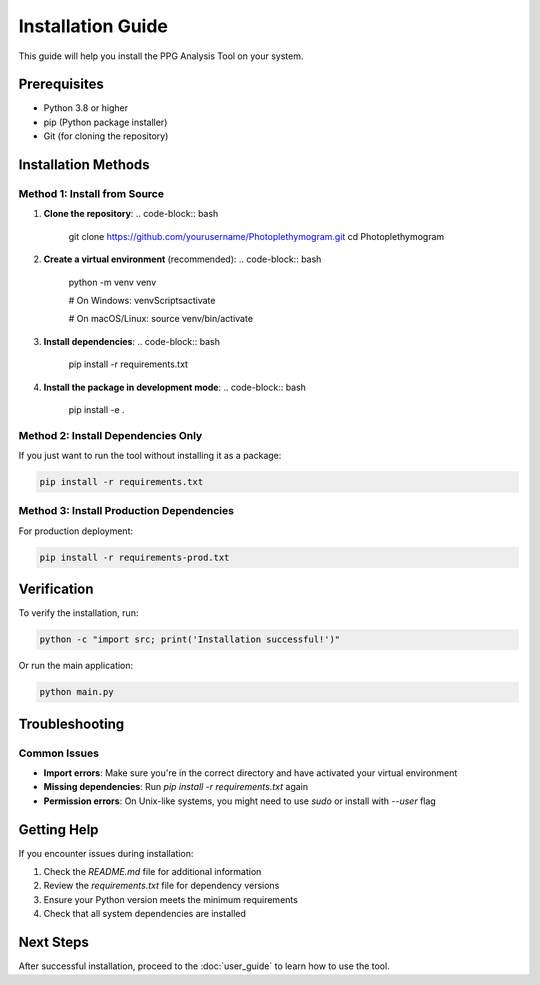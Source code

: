 Installation Guide
=================

This guide will help you install the PPG Analysis Tool on your system.

Prerequisites
------------

* Python 3.8 or higher
* pip (Python package installer)
* Git (for cloning the repository)

Installation Methods
-------------------

Method 1: Install from Source
~~~~~~~~~~~~~~~~~~~~~~~~~~~~~

1. **Clone the repository**:
   .. code-block:: bash
      
      git clone https://github.com/yourusername/Photoplethymogram.git
      cd Photoplethymogram

2. **Create a virtual environment** (recommended):
   .. code-block:: bash
      
      python -m venv venv
      
      # On Windows:
      venv\Scripts\activate
      
      # On macOS/Linux:
      source venv/bin/activate

3. **Install dependencies**:
   .. code-block:: bash
      
      pip install -r requirements.txt

4. **Install the package in development mode**:
   .. code-block:: bash
      
      pip install -e .

Method 2: Install Dependencies Only
~~~~~~~~~~~~~~~~~~~~~~~~~~~~~~~~~~

If you just want to run the tool without installing it as a package:

.. code-block:: bash
   
   pip install -r requirements.txt

Method 3: Install Production Dependencies
~~~~~~~~~~~~~~~~~~~~~~~~~~~~~~~~~~~~~~~~

For production deployment:

.. code-block:: bash
   
   pip install -r requirements-prod.txt

Verification
-----------

To verify the installation, run:

.. code-block:: bash
   
   python -c "import src; print('Installation successful!')"

Or run the main application:

.. code-block:: bash
   
   python main.py

Troubleshooting
--------------

Common Issues
~~~~~~~~~~~~

* **Import errors**: Make sure you're in the correct directory and have activated your virtual environment
* **Missing dependencies**: Run `pip install -r requirements.txt` again
* **Permission errors**: On Unix-like systems, you might need to use `sudo` or install with `--user` flag

Getting Help
-----------

If you encounter issues during installation:

1. Check the `README.md` file for additional information
2. Review the `requirements.txt` file for dependency versions
3. Ensure your Python version meets the minimum requirements
4. Check that all system dependencies are installed

Next Steps
----------

After successful installation, proceed to the :doc:`user_guide` to learn how to use the tool.
